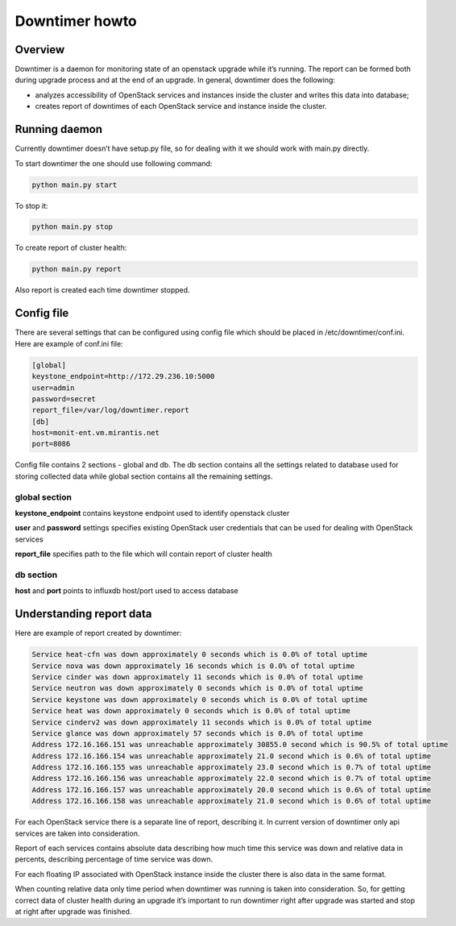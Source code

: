 ###############
Downtimer howto
###############

Overview
========

Downtimer is a daemon for monitoring state of an openstack upgrade while it’s running. The report can be formed both during upgrade process and at the end of an upgrade. In general, downtimer does the following:


* analyzes accessibility of OpenStack services and instances inside the cluster and writes this data into database; 
* creates report of downtimes of each OpenStack service and instance inside the cluster.

Running daemon
==============

Currently downtimer doesn’t have setup.py file, so for dealing with it we should work with main.py directly.


To start downtimer the one should use following command:

.. code:: text

 python main.py start

To stop it:


.. code:: text

 python main.py stop

To create report of cluster health:

.. code:: text

 python main.py report


Also report is created each time downtimer stopped.

Config file
===========

There are several settings that can be configured using config file which should be placed in /etc/downtimer/conf.ini. Here are example of conf.ini file:

.. code:: text

 [global]
 keystone_endpoint=http://172.29.236.10:5000
 user=admin
 password=secret
 report_file=/var/log/downtimer.report
 [db]
 host=monit-ent.vm.mirantis.net
 port=8086

Config file contains 2 sections - global and db. The db section contains all the settings related to database used for storing collected data while global section contains all the remaining settings.

global section
**************

**keystone_endpoint** contains keystone endpoint used to identify openstack cluster 

**user** and **password** settings specifies existing OpenStack user credentials that can be used for dealing with OpenStack services

**report_file** specifies path to the file which will contain report of cluster health

db section
**********

**host** and **port** points to influxdb host/port used to access database

Understanding report data
=========================

Here are example of report created by downtimer:

.. code:: text

 Service heat-cfn was down approximately 0 seconds which is 0.0% of total uptime
 Service nova was down approximately 16 seconds which is 0.0% of total uptime                                    
 Service cinder was down approximately 11 seconds which is 0.0% of total uptime
 Service neutron was down approximately 0 seconds which is 0.0% of total uptime
 Service keystone was down approximately 0 seconds which is 0.0% of total uptime
 Service heat was down approximately 0 seconds which is 0.0% of total uptime
 Service cinderv2 was down approximately 11 seconds which is 0.0% of total uptime
 Service glance was down approximately 57 seconds which is 0.0% of total uptime
 Address 172.16.166.151 was unreachable approximately 30855.0 second which is 90.5% of total uptime
 Address 172.16.166.154 was unreachable approximately 21.0 second which is 0.6% of total uptime
 Address 172.16.166.155 was unreachable approximately 23.0 second which is 0.7% of total uptime
 Address 172.16.166.156 was unreachable approximately 22.0 second which is 0.7% of total uptime
 Address 172.16.166.157 was unreachable approximately 20.0 second which is 0.6% of total uptime
 Address 172.16.166.158 was unreachable approximately 21.0 second which is 0.6% of total uptime

For each OpenStack service there is a separate line of report, describing it. In current version of downtimer only api services are taken into consideration.

Report of each services contains absolute data describing how much time this service was down and relative data in percents, describing percentage of time service was down.

For each floating IP associated with OpenStack instance inside the cluster there is also data in the same format.

When counting relative data only time period when downtimer was running is taken into consideration. So, for getting correct data of cluster health during an upgrade it’s important to run downtimer right after upgrade was started and stop at right after upgrade was finished.
